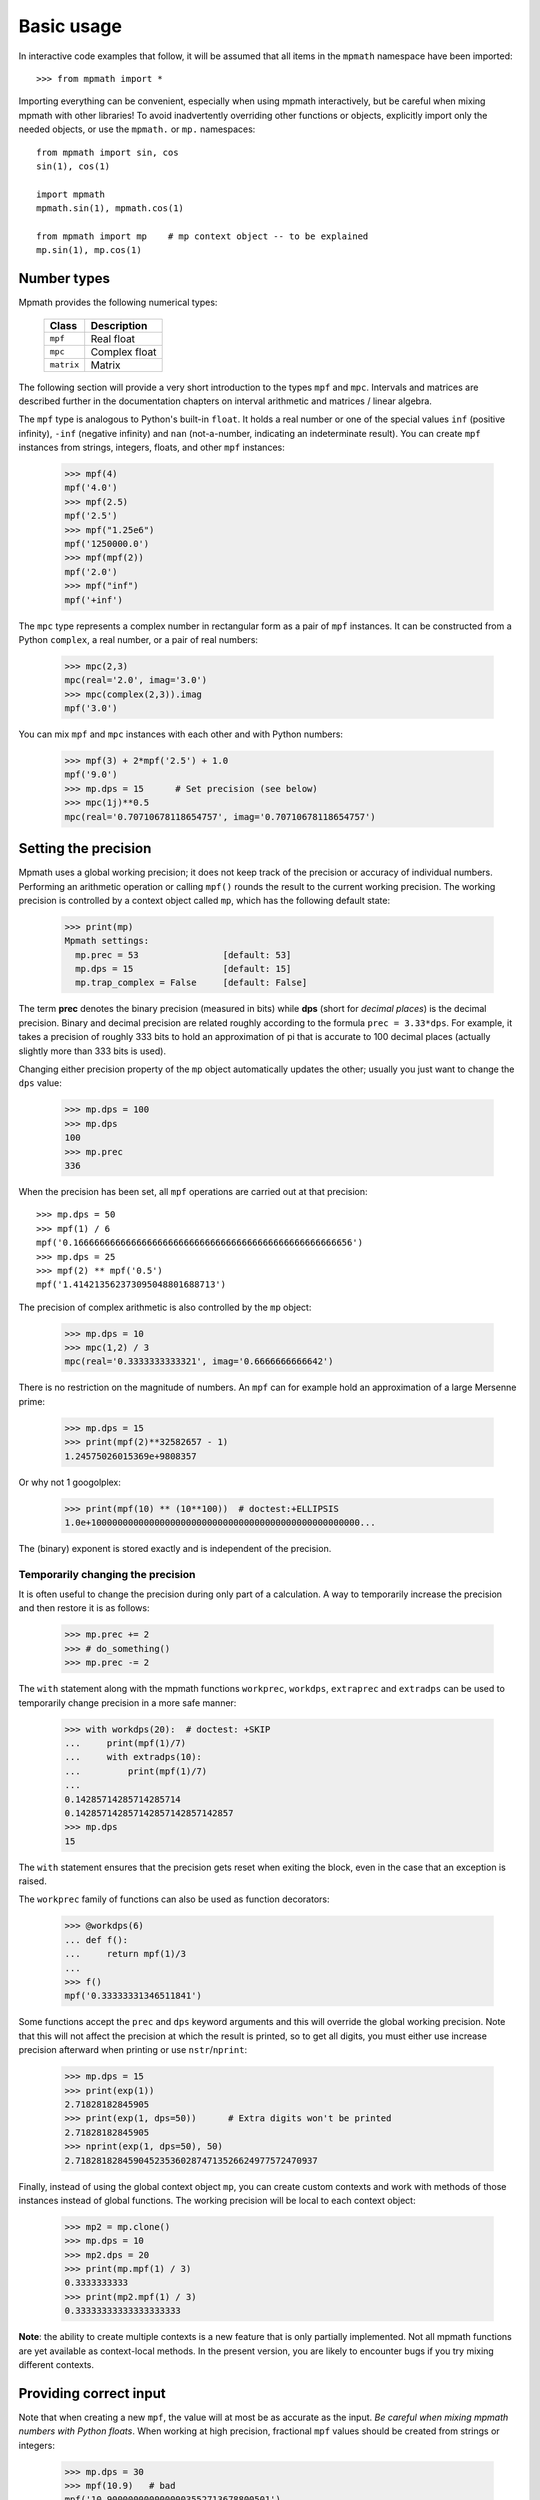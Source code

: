 Basic usage
===========================

In interactive code examples that follow, it will be assumed that
all items in the ``mpmath`` namespace have been imported::

    >>> from mpmath import *

Importing everything can be convenient, especially when using mpmath interactively, but be
careful when mixing mpmath with other libraries! To avoid inadvertently overriding
other functions or objects, explicitly import only the needed objects, or use
the ``mpmath.`` or ``mp.`` namespaces::

    from mpmath import sin, cos
    sin(1), cos(1)

    import mpmath
    mpmath.sin(1), mpmath.cos(1)

    from mpmath import mp    # mp context object -- to be explained
    mp.sin(1), mp.cos(1)


Number types
------------

Mpmath provides the following numerical types:

    +------------+----------------+
    | Class      | Description    |
    +============+================+
    | ``mpf``    | Real float     |
    +------------+----------------+
    | ``mpc``    | Complex float  |
    +------------+----------------+
    | ``matrix`` | Matrix         |
    +------------+----------------+

The following section will provide a very short introduction to the types ``mpf`` and ``mpc``. Intervals and matrices are described further in the documentation chapters on interval arithmetic and matrices / linear algebra.

The ``mpf`` type is analogous to Python's built-in ``float``. It holds a real number or one of the special values ``inf`` (positive infinity), ``-inf`` (negative infinity) and ``nan`` (not-a-number, indicating an indeterminate result). You can create ``mpf`` instances from strings, integers, floats, and other ``mpf`` instances:

    >>> mpf(4)
    mpf('4.0')
    >>> mpf(2.5)
    mpf('2.5')
    >>> mpf("1.25e6")
    mpf('1250000.0')
    >>> mpf(mpf(2))
    mpf('2.0')
    >>> mpf("inf")
    mpf('+inf')

The ``mpc`` type represents a complex number in rectangular form as a pair of ``mpf`` instances. It can be constructed from a Python ``complex``, a real number, or a pair of real numbers:

    >>> mpc(2,3)
    mpc(real='2.0', imag='3.0')
    >>> mpc(complex(2,3)).imag
    mpf('3.0')

You can mix ``mpf`` and ``mpc`` instances with each other and with Python numbers:

    >>> mpf(3) + 2*mpf('2.5') + 1.0
    mpf('9.0')
    >>> mp.dps = 15      # Set precision (see below)
    >>> mpc(1j)**0.5
    mpc(real='0.70710678118654757', imag='0.70710678118654757')


Setting the precision
---------------------

Mpmath uses a global working precision; it does not keep track of the precision or accuracy of individual numbers. Performing an arithmetic operation or calling ``mpf()`` rounds the result to the current working precision. The working precision is controlled by a context object called ``mp``, which has the following default state:

    >>> print(mp)
    Mpmath settings:
      mp.prec = 53                [default: 53]
      mp.dps = 15                 [default: 15]
      mp.trap_complex = False     [default: False]

The term **prec** denotes the binary precision (measured in bits) while **dps** (short for *decimal places*) is the decimal precision. Binary and decimal precision are related roughly according to the formula ``prec = 3.33*dps``. For example, it takes a precision of roughly 333 bits to hold an approximation of pi that is accurate to 100 decimal places (actually slightly more than 333 bits is used).

Changing either precision property of the ``mp`` object automatically updates the other; usually you just want to change the ``dps`` value:

    >>> mp.dps = 100
    >>> mp.dps
    100
    >>> mp.prec
    336

When the precision has been set, all ``mpf`` operations are carried out at that precision::

    >>> mp.dps = 50
    >>> mpf(1) / 6
    mpf('0.16666666666666666666666666666666666666666666666666656')
    >>> mp.dps = 25
    >>> mpf(2) ** mpf('0.5')
    mpf('1.414213562373095048801688713')

The precision of complex arithmetic is also controlled by the ``mp`` object:

    >>> mp.dps = 10
    >>> mpc(1,2) / 3
    mpc(real='0.3333333333321', imag='0.6666666666642')

There is no restriction on the magnitude of numbers. An ``mpf`` can for example hold an approximation of a large Mersenne prime:

    >>> mp.dps = 15
    >>> print(mpf(2)**32582657 - 1)
    1.24575026015369e+9808357

Or why not 1 googolplex:

    >>> print(mpf(10) ** (10**100))  # doctest:+ELLIPSIS
    1.0e+100000000000000000000000000000000000000000000000000...

The (binary) exponent is stored exactly and is independent of the precision.

Temporarily changing the precision
..................................

It is often useful to change the precision during only part of a calculation. A way to temporarily increase the precision and then restore it is as follows:

    >>> mp.prec += 2
    >>> # do_something()
    >>> mp.prec -= 2

The ``with`` statement along with the mpmath functions ``workprec``, ``workdps``, ``extraprec`` and ``extradps`` can be used to temporarily change precision in a more safe manner:

    >>> with workdps(20):  # doctest: +SKIP
    ...     print(mpf(1)/7)
    ...     with extradps(10):
    ...         print(mpf(1)/7)
    ...
    0.14285714285714285714
    0.142857142857142857142857142857
    >>> mp.dps
    15

The ``with`` statement ensures that the precision gets reset when exiting the block, even in the case that an exception is raised.

The ``workprec`` family of functions can also be used as function decorators:

    >>> @workdps(6)
    ... def f():
    ...     return mpf(1)/3
    ...
    >>> f()
    mpf('0.33333331346511841')


Some functions accept the ``prec`` and ``dps`` keyword arguments and this will override the global working precision. Note that this will not affect the precision at which the result is printed, so to get all digits, you must either use increase precision afterward when printing or use ``nstr``/``nprint``:

    >>> mp.dps = 15
    >>> print(exp(1))
    2.71828182845905
    >>> print(exp(1, dps=50))      # Extra digits won't be printed
    2.71828182845905
    >>> nprint(exp(1, dps=50), 50)
    2.7182818284590452353602874713526624977572470937

Finally, instead of using the global context object ``mp``, you can create custom contexts and work with methods of those instances instead of global functions. The working precision will be local to each context object:

    >>> mp2 = mp.clone()
    >>> mp.dps = 10
    >>> mp2.dps = 20
    >>> print(mp.mpf(1) / 3)
    0.3333333333
    >>> print(mp2.mpf(1) / 3)
    0.33333333333333333333

**Note**: the ability to create multiple contexts is a new feature that is only partially implemented. Not all mpmath functions are yet available as context-local methods. In the present version, you are likely to encounter bugs if you try mixing different contexts.

Providing correct input
-----------------------

Note that when creating a new ``mpf``, the value will at most be as accurate as the input. *Be careful when mixing mpmath numbers with Python floats*. When working at high precision, fractional ``mpf`` values should be created from strings or integers:

    >>> mp.dps = 30
    >>> mpf(10.9)   # bad
    mpf('10.9000000000000003552713678800501')
    >>> mpf('10.9')  # good
    mpf('10.8999999999999999999999999999997')
    >>> mpf(109) / mpf(10)   # also good
    mpf('10.8999999999999999999999999999997')
    >>> mp.dps = 15

(Binary fractions such as 0.5, 1.5, 0.75, 0.125, etc, are generally safe as input, however, since those can be represented exactly by Python floats.)

Printing
--------

By default, the ``repr()`` of a number includes its type signature. This way ``eval`` can be used to recreate a number from its string representation:

    >>> eval(repr(mpf(2.5)))
    mpf('2.5')

Prettier output can be obtained by using ``str()`` or ``print``, which hide the ``mpf`` and ``mpc`` signatures and also suppress rounding artifacts in the last few digits:

    >>> mpf("3.14159")
    mpf('3.1415899999999999')
    >>> print(mpf("3.14159"))
    3.14159
    >>> print(mpc(1j)**0.5)
    (0.707106781186548 + 0.707106781186548j)

Setting the ``mp.pretty`` option will use the ``str()``-style output for ``repr()`` as well:

    >>> mp.pretty = True
    >>> mpf(0.6)
    0.6
    >>> mp.pretty = False
    >>> mpf(0.6)
    mpf('0.59999999999999998')

The number of digits with which numbers are printed by default is determined by the working precision. To specify the number of digits to show without changing the working precision, use :func:`mpmath.nstr` and :func:`mpmath.nprint`:

    >>> a = mpf(1) / 6
    >>> a
    mpf('0.16666666666666666')
    >>> nstr(a, 8)
    '0.16666667'
    >>> nprint(a, 8)
    0.16666667
    >>> nstr(a, 50)
    '0.16666666666666665741480812812369549646973609924316'
